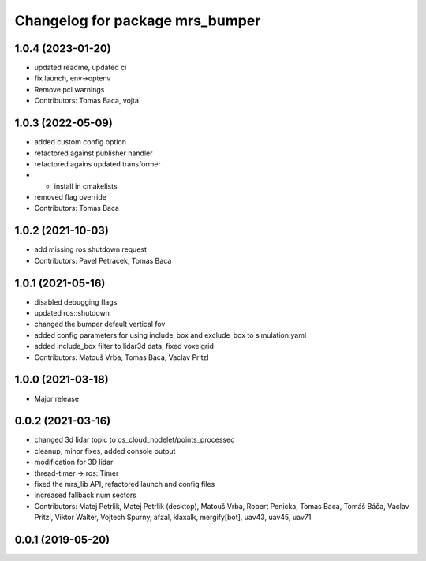 ^^^^^^^^^^^^^^^^^^^^^^^^^^^^^^^^
Changelog for package mrs_bumper
^^^^^^^^^^^^^^^^^^^^^^^^^^^^^^^^

1.0.4 (2023-01-20)
------------------
* updated readme, updated ci
* fix launch, env->optenv
* Remove pcl warnings
* Contributors: Tomas Baca, vojta

1.0.3 (2022-05-09)
------------------
* added custom config option
* refactored against publisher handler
* refactored agains updated transformer
* + install in cmakelists
* removed flag override
* Contributors: Tomas Baca

1.0.2 (2021-10-03)
------------------
* add missing ros shutdown request
* Contributors: Pavel Petracek, Tomas Baca

1.0.1 (2021-05-16)
------------------
* disabled debugging flags
* updated ros::shutdown
* changed the bumper default vertical fov
* added config parameters for using include_box and exclude_box to simulation.yaml
* added include_box filter to lidar3d data, fixed voxelgrid
* Contributors: Matouš Vrba, Tomas Baca, Vaclav Pritzl

1.0.0 (2021-03-18)
------------------
* Major release

0.0.2 (2021-03-16)
------------------
* changed 3d lidar topic to os_cloud_nodelet/points_processed
* cleanup, minor fixes, added console output
* modification for 3D lidar
* thread-timer -> ros::Timer
* fixed the mrs_lib API, refactored launch and config files
* increased fallback num sectors
* Contributors: Matej Petrlik, Matej Petrlik (desktop), Matouš Vrba, Robert Penicka, Tomas Baca, Tomáš Báča, Vaclav Pritzl, Viktor Walter, Vojtech Spurny, afzal, klaxalk, mergify[bot], uav43, uav45, uav71

0.0.1 (2019-05-20)
------------------
